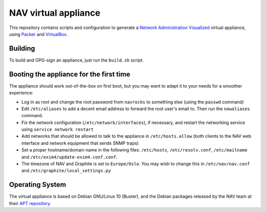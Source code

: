 =====================
NAV virtual appliance
=====================

This repository contains scripts and configuration to generate a `Network
Administration Visualized`_ virtual appliance, using Packer_ and VirtualBox_.

Building
--------

To build and GPG-sign an appliance, just run the ``build.sh`` script.

Booting the appliance for the first time
----------------------------------------

The appliance should work out-of-the-box on first boot, but you may want to
adapt it to your needs for a smoother experience:

* Log in as root and change the root password from ``navrocks`` to something
  else (using the ``passwd`` command)

* Edit ``/etc/aliases`` to add a decent email address to forward the root
  user's email to. Then run the ``newaliases`` command.

* Fix the network configuration (``/etc/network/interfaces``), if necessary,
  and restart the networking service using ``service network restart``

* Add networks that should be allowed to talk to the appliance in
  ``/etc/hosts.allow`` (both clients to the NAV web interface and network
  equipment that sends SNMP traps)

* Set a proper hostname/domain name in the following files: ``/etc/hosts``,
  ``/etc/resolv.conf``, ``/etc/mailname`` and
  ``/etc/exim4/update-exim4.conf.conf``.

* The timezone of NAV and Graphite is set to ``Europe/Oslo``. You may wish to
  change this in ``/etc/nav/nav.conf`` and
  ``/etc/graphite/local_settings.py``

Operating System
----------------

The virtual appliance is based on Debian GNU/Linux 10 (Buster), and the Debian
packages released by the NAV team at their `APT repository`_.

.. _`Network Administration Visualized`: https://nav.uninett.no/
.. _Packer: https://packer.io/
.. _VirtualBox: https://www.virtualbox.org/
.. _`APT repository`: https://nav.uninett.no/install-instructions/#debian
